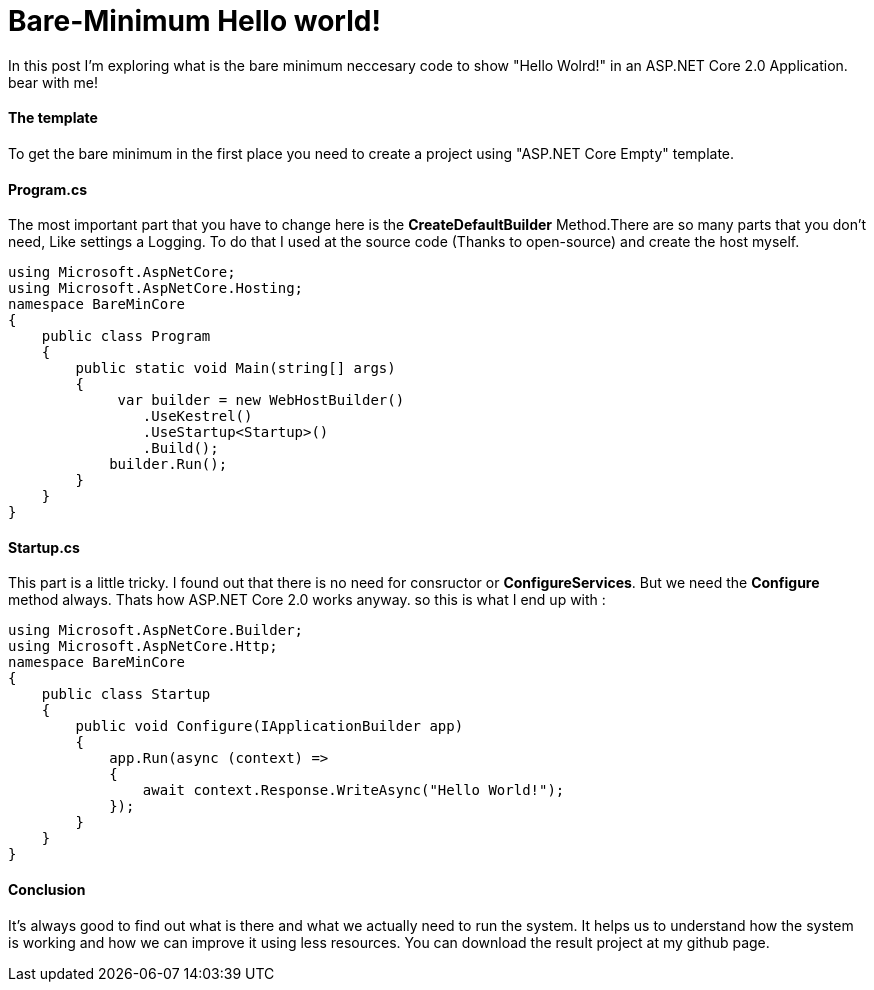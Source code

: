 = Bare-Minimum Hello world!
:hp-tags: ASP.NET,Core,Startup,Hosting,

In this post I'm exploring what is the bare minimum neccesary code to show "Hello Wolrd!" in an ASP.NET Core 2.0 Application. bear with me!

==== The template
To get the bare minimum in the first place you need to create a  project using "ASP.NET Core Empty" template.

==== Program.cs
The most important part that you have to change here is the *CreateDefaultBuilder* Method.There are so many parts that you don't need, Like settings a Logging. To do that I used at the source code (Thanks to open-source) and create the host myself.

[source,c#]
----
using Microsoft.AspNetCore;
using Microsoft.AspNetCore.Hosting;
namespace BareMinCore
{
    public class Program
    {
        public static void Main(string[] args)
        {
             var builder = new WebHostBuilder()
                .UseKestrel()
                .UseStartup<Startup>()
                .Build();
            builder.Run();
        }
    }
}
----

==== Startup.cs
This part is a little tricky. I found out that there is no need for consructor or *ConfigureServices*. But we need the *Configure* method always. Thats how ASP.NET Core 2.0 works anyway. so this is what I end up with : 

[source,c#]
----
using Microsoft.AspNetCore.Builder;
using Microsoft.AspNetCore.Http;
namespace BareMinCore
{
    public class Startup
    {       
        public void Configure(IApplicationBuilder app)
        {
            app.Run(async (context) =>
            {
                await context.Response.WriteAsync("Hello World!");
            });
        }
    }
}
----

==== Conclusion
It's always good to find out what is there and what we actually need to run the system. It helps us to understand how the system is working and how we can improve it using less resources. You can download the result project at my github page.

